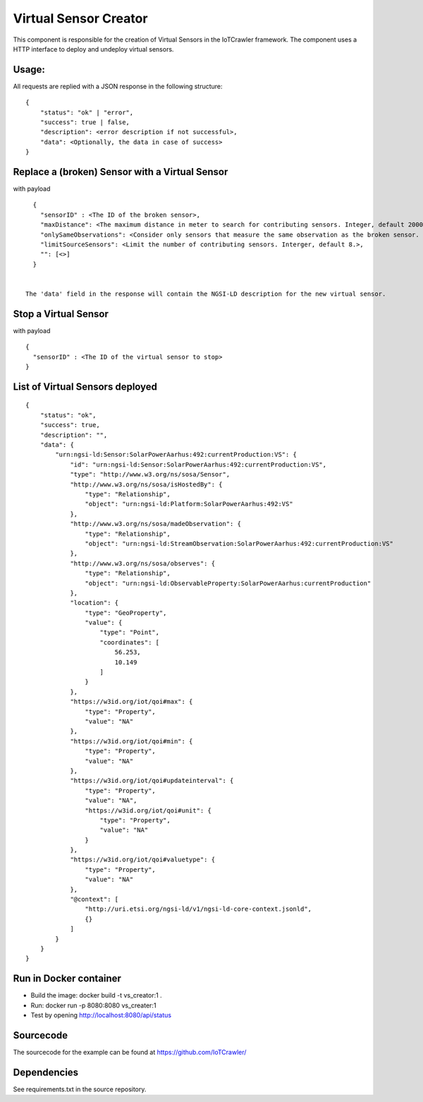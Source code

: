 Virtual Sensor Creator
======================

This component is responsible for the creation of Virtual Sensors in the IoTCrawler framework. The component uses a HTTP interface to deploy and undeploy virtual sensors.

Usage:
------

All requests are replied with a JSON response in the following structure:

::

  {
      "status": "ok" | "error",
      "success": true | false,
      "description": <error description if not successful>,
      "data": <Optionally, the data in case of success>
  }




Replace a (broken) Sensor with a Virtual Sensor
-----------------------------------------------
.. http:get:: /api/replaceBrokenSensor/

with payload

::

    {
      "sensorID" : <The ID of the broken sensor>,
      "maxDistance": <The maximum distance in meter to search for contributing sensors. Integer, default 20000.>,
      "onlySameObservations": <Consider only sensors that measure the same observation as the broken sensor. Boolean, default true.>,
      "limitSourceSensors": <Limit the number of contributing sensors. Interger, default 8.>,
      "": [<>]
    }


  The 'data' field in the response will contain the NGSI-LD description for the new virtual sensor.

Stop a Virtual Sensor
---------------------
.. http:get:: /api/stopVirtualSensor

with payload

::

  {
    "sensorID" : <The ID of the virtual sensor to stop>
  }


List of Virtual Sensors deployed
--------------------------------
.. http:get:: /api/list

  Response:
  A JSON dict with the IDs of the virtual sensors as key and the NGSI-LD description of the virtual sensor as value. For example:

::

  {
      "status": "ok",
      "success": true,
      "description": "",
      "data": {
          "urn:ngsi-ld:Sensor:SolarPowerAarhus:492:currentProduction:VS": {
              "id": "urn:ngsi-ld:Sensor:SolarPowerAarhus:492:currentProduction:VS",
              "type": "http://www.w3.org/ns/sosa/Sensor",
              "http://www.w3.org/ns/sosa/isHostedBy": {
                  "type": "Relationship",
                  "object": "urn:ngsi-ld:Platform:SolarPowerAarhus:492:VS"
              },
              "http://www.w3.org/ns/sosa/madeObservation": {
                  "type": "Relationship",
                  "object": "urn:ngsi-ld:StreamObservation:SolarPowerAarhus:492:currentProduction:VS"
              },
              "http://www.w3.org/ns/sosa/observes": {
                  "type": "Relationship",
                  "object": "urn:ngsi-ld:ObservableProperty:SolarPowerAarhus:currentProduction"
              },
              "location": {
                  "type": "GeoProperty",
                  "value": {
                      "type": "Point",
                      "coordinates": [
                          56.253,
                          10.149
                      ]
                  }
              },
              "https://w3id.org/iot/qoi#max": {
                  "type": "Property",
                  "value": "NA"
              },
              "https://w3id.org/iot/qoi#min": {
                  "type": "Property",
                  "value": "NA"
              },
              "https://w3id.org/iot/qoi#updateinterval": {
                  "type": "Property",
                  "value": "NA",
                  "https://w3id.org/iot/qoi#unit": {
                      "type": "Property",
                      "value": "NA"
                  }
              },
              "https://w3id.org/iot/qoi#valuetype": {
                  "type": "Property",
                  "value": "NA"
              },
              "@context": [
                  "http://uri.etsi.org/ngsi-ld/v1/ngsi-ld-core-context.jsonld",
                  {}
              ]
          }
      }
  }


Run in Docker container
-----------------------

* Build the image:
  docker build -t vs_creator:1 .
* Run:
  docker run -p 8080:8080 vs_creater:1
* Test by opening http://localhost:8080/api/status

Sourcecode
----------
The sourcecode for the example can be found at https://github.com/IoTCrawler/

Dependencies
------------
See requirements.txt in the source repository.
